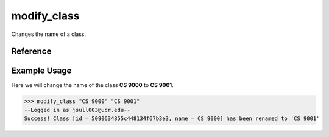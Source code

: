 modify_class
============

Changes the name of a class.

Reference
---------

.. function:: modify_class(the_class, name):
    
    :param the_class: The partial name or ID of the class to modify.

    :param name: The new name of the class.

Example Usage
-------------

Here we will change the name of the class **CS 9000** to **CS 9001**.

>>> modify_class "CS 9000" "CS 9001"
--Logged in as jsull003@ucr.edu--
Success! Class [id = 5090634855c448134f67b3e3, name = CS 9000] has been renamed to 'CS 9001'